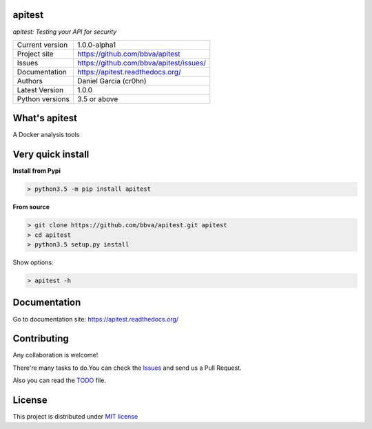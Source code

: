 apitest
=======

.. image:: https://travis-ci.org/BBVA/apitest.svg?branch=master
    :target: https://travis-ci.org/BBVA/apitest

*apitest: Testing your API for security*


.. image::  https://raw.githubusercontent.com/BBVA/apitest/master/doc/images/apitest-logo-128x128.png
    :height: 64px
    :width: 64px
    :alt: API Test logo

+----------------+--------------------------------------------+
|Current version | 1.0.0-alpha1                               |
+----------------+--------------------------------------------+
|Project site    | https://github.com/bbva/apitest            |
+----------------+--------------------------------------------+
|Issues          | https://github.com/bbva/apitest/issues/    |
+----------------+--------------------------------------------+
|Documentation   | https://apitest.readthedocs.org/           |
+----------------+--------------------------------------------+
|Authors         | Daniel Garcia (cr0hn)                      |
+----------------+--------------------------------------------+
|Latest Version  | 1.0.0                                      |
+----------------+--------------------------------------------+
|Python versions | 3.5 or above                               |
+----------------+--------------------------------------------+

What's apitest
==============

A Docker analysis tools

Very quick install
==================

**Install from Pypi**

.. code-block:: bash

    > python3.5 -m pip install apitest

**From source**

.. code-block:: bash

    > git clone https://github.com/bbva/apitest.git apitest
    > cd apitest
    > python3.5 setup.py install

Show options:

.. code-block:: bash

    > apitest -h

Documentation
=============

Go to documentation site: https://apitest.readthedocs.org/

Contributing
============

Any collaboration is welcome!

There're many tasks to do.You can check the `Issues <https://github.com/bbva/apitest/issues/>`_ and send us a Pull Request.

Also you can read the `TODO <https://github.com/bbva/apitest/blob/master/TODO.rst>`_ file.

License
=======

This project is distributed under `MIT license <https://github.com/bbva/apitest/blob/master/LICENSE>`_
